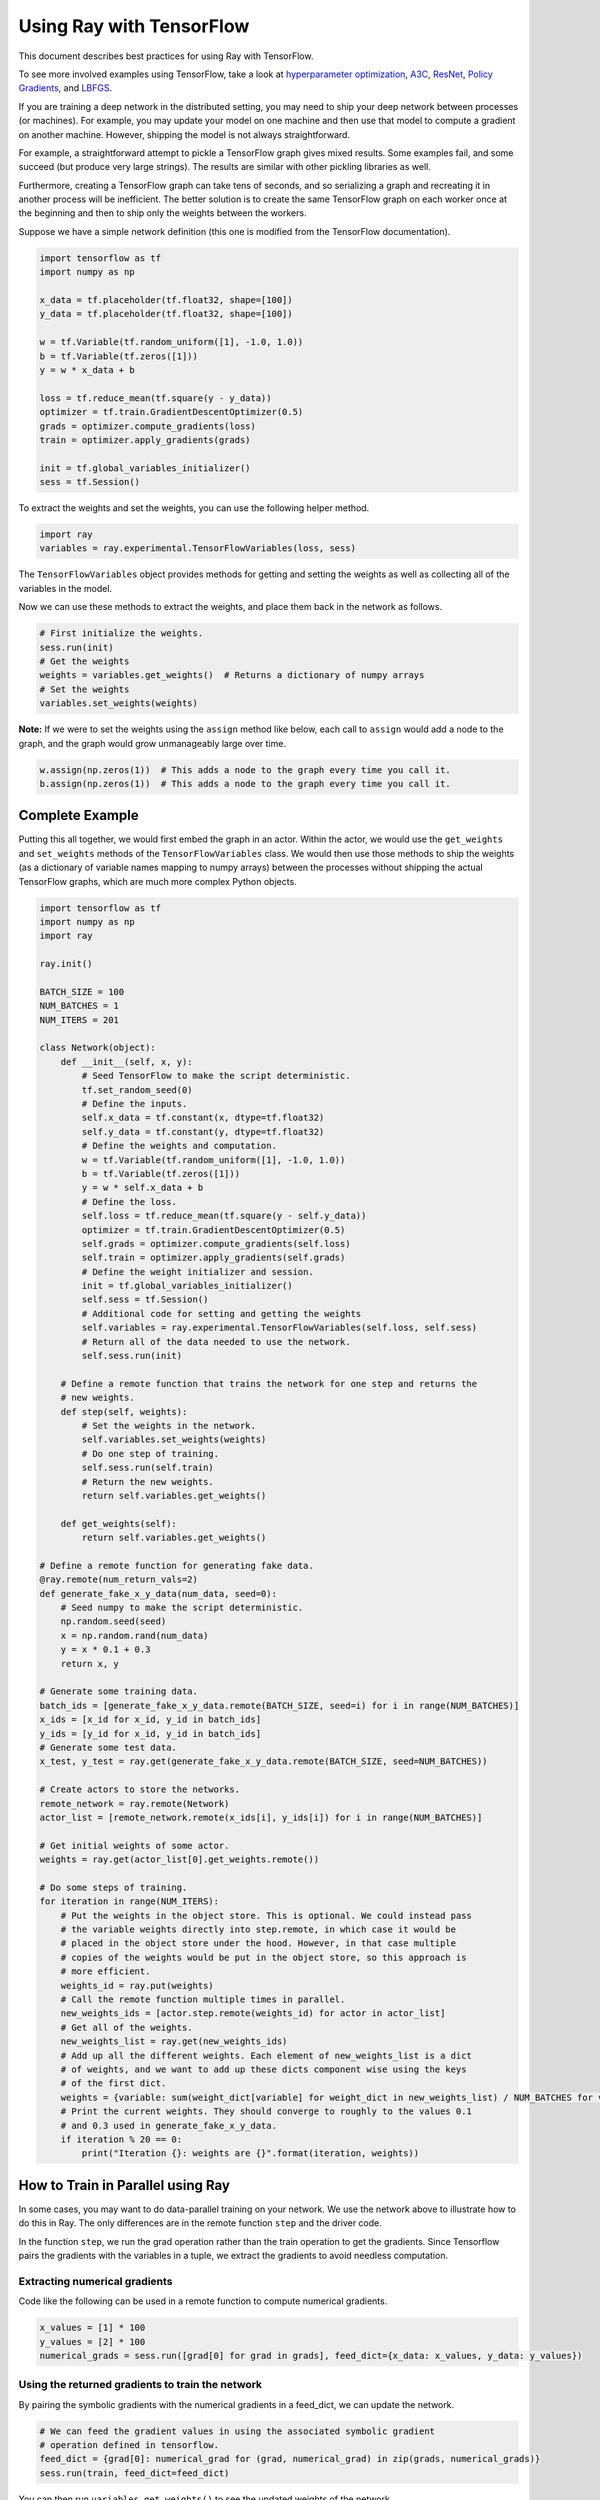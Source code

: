Using Ray with TensorFlow
=========================

This document describes best practices for using Ray with TensorFlow.

To see more involved examples using TensorFlow, take a look at `hyperparameter optimization`_,
`A3C`_, `ResNet`_, `Policy Gradients`_, and `LBFGS`_.

.. _`hyperparameter optimization`: http://ray.readthedocs.io/en/latest/example-hyperopt.html
.. _`A3C`: http://ray.readthedocs.io/en/latest/example-a3c.html
.. _`ResNet`: http://ray.readthedocs.io/en/latest/example-resnet.html
.. _`Policy Gradients`: http://ray.readthedocs.io/en/latest/example-policy-gradient.html
.. _`LBFGS`: http://ray.readthedocs.io/en/latest/example-lbfgs.html


If you are training a deep network in the distributed setting, you may need to
ship your deep network between processes (or machines). For example, you may
update your model on one machine and then use that model to compute a gradient
on another machine. However, shipping the model is not always straightforward.

For example, a straightforward attempt to pickle a TensorFlow graph gives mixed
results. Some examples fail, and some succeed (but produce very large strings).
The results are similar with other pickling libraries as well.

Furthermore, creating a TensorFlow graph can take tens of seconds, and so
serializing a graph and recreating it in another process will be inefficient.
The better solution is to create the same TensorFlow graph on each worker once
at the beginning and then to ship only the weights between the workers.

Suppose we have a simple network definition (this one is modified from the
TensorFlow documentation).

.. code-block:: python

  import tensorflow as tf
  import numpy as np

  x_data = tf.placeholder(tf.float32, shape=[100])
  y_data = tf.placeholder(tf.float32, shape=[100])

  w = tf.Variable(tf.random_uniform([1], -1.0, 1.0))
  b = tf.Variable(tf.zeros([1]))
  y = w * x_data + b

  loss = tf.reduce_mean(tf.square(y - y_data))
  optimizer = tf.train.GradientDescentOptimizer(0.5)
  grads = optimizer.compute_gradients(loss)
  train = optimizer.apply_gradients(grads)

  init = tf.global_variables_initializer()
  sess = tf.Session()

To extract the weights and set the weights, you can use the following helper
method.

.. code-block:: python

  import ray
  variables = ray.experimental.TensorFlowVariables(loss, sess)

The ``TensorFlowVariables`` object provides methods for getting and setting the
weights as well as collecting all of the variables in the model.

Now we can use these methods to extract the weights, and place them back in the
network as follows.

.. code-block:: python

  # First initialize the weights.
  sess.run(init)
  # Get the weights
  weights = variables.get_weights()  # Returns a dictionary of numpy arrays
  # Set the weights
  variables.set_weights(weights)

**Note:** If we were to set the weights using the ``assign`` method like below,
each call to ``assign`` would add a node to the graph, and the graph would grow
unmanageably large over time.

.. code-block:: python

  w.assign(np.zeros(1))  # This adds a node to the graph every time you call it.
  b.assign(np.zeros(1))  # This adds a node to the graph every time you call it.

Complete Example
----------------

Putting this all together, we would first embed the graph in an actor. Within
the actor, we would use the ``get_weights`` and ``set_weights`` methods of the
``TensorFlowVariables`` class. We would then use those methods to ship the weights
(as a dictionary of variable names mapping to numpy arrays) between the
processes without shipping the actual TensorFlow graphs, which are much more
complex Python objects.

.. code-block:: python

  import tensorflow as tf
  import numpy as np
  import ray

  ray.init()

  BATCH_SIZE = 100
  NUM_BATCHES = 1
  NUM_ITERS = 201

  class Network(object):
      def __init__(self, x, y):
          # Seed TensorFlow to make the script deterministic.
          tf.set_random_seed(0)
          # Define the inputs.
          self.x_data = tf.constant(x, dtype=tf.float32)
          self.y_data = tf.constant(y, dtype=tf.float32)
          # Define the weights and computation.
          w = tf.Variable(tf.random_uniform([1], -1.0, 1.0))
          b = tf.Variable(tf.zeros([1]))
          y = w * self.x_data + b
          # Define the loss.
          self.loss = tf.reduce_mean(tf.square(y - self.y_data))
          optimizer = tf.train.GradientDescentOptimizer(0.5)
          self.grads = optimizer.compute_gradients(self.loss)
          self.train = optimizer.apply_gradients(self.grads)
          # Define the weight initializer and session.
          init = tf.global_variables_initializer()
          self.sess = tf.Session()
          # Additional code for setting and getting the weights
          self.variables = ray.experimental.TensorFlowVariables(self.loss, self.sess)
          # Return all of the data needed to use the network.
          self.sess.run(init)

      # Define a remote function that trains the network for one step and returns the
      # new weights.
      def step(self, weights):
          # Set the weights in the network.
          self.variables.set_weights(weights)
          # Do one step of training.
          self.sess.run(self.train)
          # Return the new weights.
          return self.variables.get_weights()

      def get_weights(self):
          return self.variables.get_weights()

  # Define a remote function for generating fake data.
  @ray.remote(num_return_vals=2)
  def generate_fake_x_y_data(num_data, seed=0):
      # Seed numpy to make the script deterministic.
      np.random.seed(seed)
      x = np.random.rand(num_data)
      y = x * 0.1 + 0.3
      return x, y

  # Generate some training data.
  batch_ids = [generate_fake_x_y_data.remote(BATCH_SIZE, seed=i) for i in range(NUM_BATCHES)]
  x_ids = [x_id for x_id, y_id in batch_ids]
  y_ids = [y_id for x_id, y_id in batch_ids]
  # Generate some test data.
  x_test, y_test = ray.get(generate_fake_x_y_data.remote(BATCH_SIZE, seed=NUM_BATCHES))

  # Create actors to store the networks.
  remote_network = ray.remote(Network)
  actor_list = [remote_network.remote(x_ids[i], y_ids[i]) for i in range(NUM_BATCHES)]

  # Get initial weights of some actor.
  weights = ray.get(actor_list[0].get_weights.remote())

  # Do some steps of training.
  for iteration in range(NUM_ITERS):
      # Put the weights in the object store. This is optional. We could instead pass
      # the variable weights directly into step.remote, in which case it would be
      # placed in the object store under the hood. However, in that case multiple
      # copies of the weights would be put in the object store, so this approach is
      # more efficient.
      weights_id = ray.put(weights)
      # Call the remote function multiple times in parallel.
      new_weights_ids = [actor.step.remote(weights_id) for actor in actor_list]
      # Get all of the weights.
      new_weights_list = ray.get(new_weights_ids)
      # Add up all the different weights. Each element of new_weights_list is a dict
      # of weights, and we want to add up these dicts component wise using the keys
      # of the first dict.
      weights = {variable: sum(weight_dict[variable] for weight_dict in new_weights_list) / NUM_BATCHES for variable in new_weights_list[0]}
      # Print the current weights. They should converge to roughly to the values 0.1
      # and 0.3 used in generate_fake_x_y_data.
      if iteration % 20 == 0:
          print("Iteration {}: weights are {}".format(iteration, weights))

How to Train in Parallel using Ray
----------------------------------

In some cases, you may want to do data-parallel training on your network. We use the network
above to illustrate how to do this in Ray. The only differences are in the remote function
``step`` and the driver code.

In the function ``step``, we run the grad operation rather than the train operation to get the gradients.
Since Tensorflow pairs the gradients with the variables in a tuple, we extract the gradients to avoid
needless computation.

Extracting numerical gradients
~~~~~~~~~~~~~~~~~~~~~~~~~~~~~~

Code like the following can be used in a remote function to compute numerical gradients.

.. code-block:: python

  x_values = [1] * 100
  y_values = [2] * 100
  numerical_grads = sess.run([grad[0] for grad in grads], feed_dict={x_data: x_values, y_data: y_values})

Using the returned gradients to train the network
~~~~~~~~~~~~~~~~~~~~~~~~~~~~~~~~~~~~~~~~~~~~~~~~~

By pairing the symbolic gradients with the numerical gradients in a feed_dict, we can update the network.

.. code-block:: python

  # We can feed the gradient values in using the associated symbolic gradient
  # operation defined in tensorflow.
  feed_dict = {grad[0]: numerical_grad for (grad, numerical_grad) in zip(grads, numerical_grads)}
  sess.run(train, feed_dict=feed_dict)

You can then run ``variables.get_weights()`` to see the updated weights of the network.

For reference, the full code is below:

.. code-block:: python

  import tensorflow as tf
  import numpy as np
  import ray

  ray.init()

  BATCH_SIZE = 100
  NUM_BATCHES = 1
  NUM_ITERS = 201

  class Network(object):
      def __init__(self, x, y):
          # Seed TensorFlow to make the script deterministic.
          tf.set_random_seed(0)
          # Define the inputs.
          x_data = tf.constant(x, dtype=tf.float32)
          y_data = tf.constant(y, dtype=tf.float32)
          # Define the weights and computation.
          w = tf.Variable(tf.random_uniform([1], -1.0, 1.0))
          b = tf.Variable(tf.zeros([1]))
          y = w * x_data + b
          # Define the loss.
          self.loss = tf.reduce_mean(tf.square(y - y_data))
          optimizer = tf.train.GradientDescentOptimizer(0.5)
          self.grads = optimizer.compute_gradients(self.loss)
          self.train = optimizer.apply_gradients(self.grads)
          # Define the weight initializer and session.
          init = tf.global_variables_initializer()
          self.sess = tf.Session()
          # Additional code for setting and getting the weights
          self.variables = ray.experimental.TensorFlowVariables(self.loss, self.sess)
          # Return all of the data needed to use the network.
          self.sess.run(init)

      # Define a remote function that trains the network for one step and returns the
      # new weights.
      def step(self, weights):
          # Set the weights in the network.
          self.variables.set_weights(weights)
          # Do one step of training. We only need the actual gradients so we filter over the list.
          actual_grads = self.sess.run([grad[0] for grad in self.grads])
          return actual_grads

      def get_weights(self):
          return self.variables.get_weights()

  # Define a remote function for generating fake data.
  @ray.remote(num_return_vals=2)
  def generate_fake_x_y_data(num_data, seed=0):
      # Seed numpy to make the script deterministic.
      np.random.seed(seed)
      x = np.random.rand(num_data)
      y = x * 0.1 + 0.3
      return x, y

  # Generate some training data.
  batch_ids = [generate_fake_x_y_data.remote(BATCH_SIZE, seed=i) for i in range(NUM_BATCHES)]
  x_ids = [x_id for x_id, y_id in batch_ids]
  y_ids = [y_id for x_id, y_id in batch_ids]
  # Generate some test data.
  x_test, y_test = ray.get(generate_fake_x_y_data.remote(BATCH_SIZE, seed=NUM_BATCHES))

  # Create actors to store the networks.
  remote_network = ray.remote(Network)
  actor_list = [remote_network.remote(x_ids[i], y_ids[i]) for i in range(NUM_BATCHES)]
  local_network = Network(x_test, y_test)

  # Get initial weights of local network.
  weights = local_network.get_weights()

  # Do some steps of training.
  for iteration in range(NUM_ITERS):
      # Put the weights in the object store. This is optional. We could instead pass
      # the variable weights directly into step.remote, in which case it would be
      # placed in the object store under the hood. However, in that case multiple
      # copies of the weights would be put in the object store, so this approach is
      # more efficient.
      weights_id = ray.put(weights)
      # Call the remote function multiple times in parallel.
      gradients_ids = [actor.step.remote(weights_id) for actor in actor_list]
      # Get all of the weights.
      gradients_list = ray.get(gradients_ids)

      # Take the mean of the different gradients. Each element of gradients_list is a list
      # of gradients, and we want to take the mean of each one.
      mean_grads = [sum([gradients[i] for gradients in gradients_list]) / len(gradients_list) for i in range(len(gradients_list[0]))]

      feed_dict = {grad[0]: mean_grad for (grad, mean_grad) in zip(local_network.grads, mean_grads)}
      local_network.sess.run(local_network.train, feed_dict=feed_dict)
      weights = local_network.get_weights()

      # Print the current weights. They should converge to roughly to the values 0.1
      # and 0.3 used in generate_fake_x_y_data.
      if iteration % 20 == 0:
          print("Iteration {}: weights are {}".format(iteration, weights))
